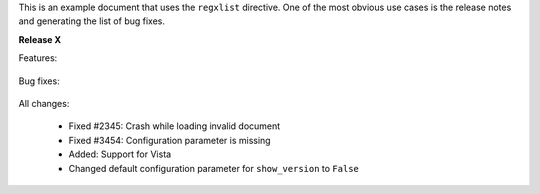 
This is an example document that uses the ``regxlist`` directive. One of the 
most obvious use cases is the release notes and generating the list of bug
fixes.
 
**Release X**

Features:

  .. regxlist:: Added:\s*(.*)
     :siblings:
     :levelsup: 2
     :template: FEAT: ${0}

Bug fixes:

  .. regxlist:: Fixed (#\d+)(:\s*)(?P<desc>.*)
     :siblings:
     :levelsup: 2
     :template: BUG: ${desc} (${0})
   

All changes:

  - Fixed #2345: Crash while loading invalid document
  - Fixed #3454: Configuration parameter is missing
  - Added: Support for Vista
  - Changed default configuration parameter for ``show_version`` to ``False`` 

